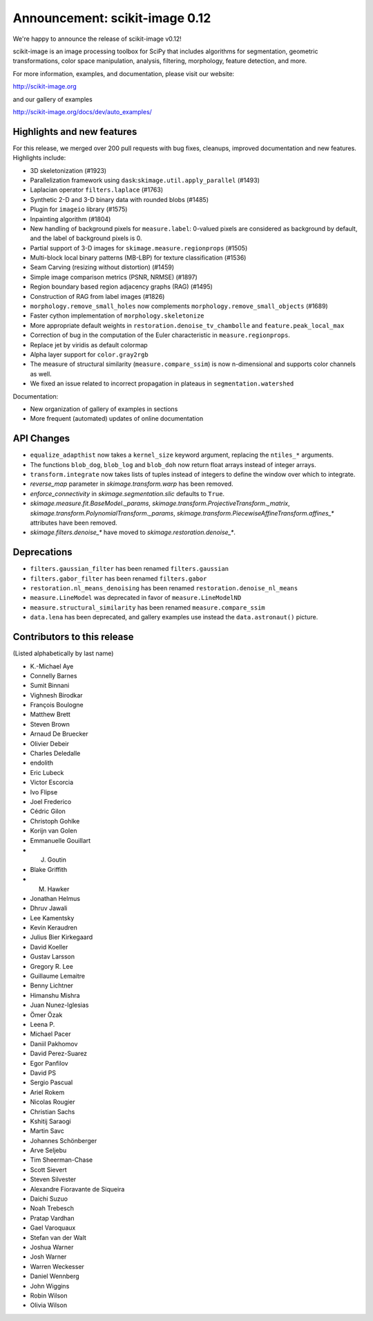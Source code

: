 Announcement: scikit-image 0.12
===============================

We're happy to announce the release of scikit-image v0.12!

scikit-image is an image processing toolbox for SciPy that includes algorithms
for segmentation, geometric transformations, color space manipulation,
analysis, filtering, morphology, feature detection, and more.

For more information, examples, and documentation, please visit our website:

http://scikit-image.org

and our gallery of examples

http://scikit-image.org/docs/dev/auto_examples/

Highlights and new features
---------------------------

For this release, we merged over 200 pull requests with bug fixes,
cleanups, improved documentation and new features.  Highlights
include:

- 3D skeletonization (#1923)
- Parallelization framework using ``dask``:``skimage.util.apply_parallel``
  (#1493)
- Laplacian operator ``filters.laplace`` (#1763)
- Synthetic 2-D and 3-D binary data with rounded blobs (#1485)
- Plugin for ``imageio`` library (#1575)
- Inpainting algorithm (#1804)
- New handling of background pixels for ``measure.label``: 0-valued
  pixels are considered as background by default, and the label of
  background pixels is 0.
- Partial support of 3-D images for ``skimage.measure.regionprops``
  (#1505)
- Multi-block local binary patterns (MB-LBP) for texture classification (#1536)
- Seam Carving (resizing without distortion) (#1459)
- Simple image comparison metrics (PSNR, NRMSE) (#1897)
- Region boundary based region adjacency graphs (RAG) (#1495)
- Construction of RAG from label images (#1826)
- ``morphology.remove_small_holes`` now complements
  ``morphology.remove_small_objects`` (#1689)
- Faster cython implementation of ``morphology.skeletonize``
- More appropriate default weights in
  ``restoration.denoise_tv_chambolle`` and ``feature.peak_local_max``
- Correction of bug in the computation of the Euler characteristic in
  ``measure.regionprops``.
- Replace jet by viridis as default colormap
- Alpha layer support for ``color.gray2rgb``
- The measure of structural similarity (``measure.compare_ssim``) is now
  n-dimensional and supports color channels as well.
- We fixed an issue related to incorrect propagation in plateaus in
  ``segmentation.watershed``

Documentation:

- New organization of gallery of examples in sections
- More frequent (automated) updates of online documentation

API Changes
-----------

- ``equalize_adapthist`` now takes a ``kernel_size`` keyword argument,
  replacing  the ``ntiles_*`` arguments.
- The functions ``blob_dog``, ``blob_log`` and ``blob_doh`` now return
  float  arrays instead of integer arrays.
- ``transform.integrate`` now takes lists of tuples instead of integers
  to define the window over which to integrate.
- `reverse_map` parameter in `skimage.transform.warp` has been removed.
- `enforce_connectivity` in `skimage.segmentation.slic` defaults to ``True``.
- `skimage.measure.fit.BaseModel._params`,
  `skimage.transform.ProjectiveTransform._matrix`,
  `skimage.transform.PolynomialTransform._params`,
  `skimage.transform.PiecewiseAffineTransform.affines_*` attributes
  have been removed.
- `skimage.filters.denoise_*` have moved to `skimage.restoration.denoise_*`.

Deprecations
------------

- ``filters.gaussian_filter`` has been renamed ``filters.gaussian``
- ``filters.gabor_filter`` has been renamed ``filters.gabor``
- ``restoration.nl_means_denoising`` has been renamed
  ``restoration.denoise_nl_means``
- ``measure.LineModel`` was deprecated in favor of ``measure.LineModelND``
- ``measure.structural_similarity`` has been renamed
  ``measure.compare_ssim``
- ``data.lena`` has been deprecated, and gallery examples use instead the
  ``data.astronaut()`` picture.

Contributors to this release
----------------------------
(Listed alphabetically by last name)

- K.-Michael Aye
- Connelly Barnes
- Sumit Binnani
- Vighnesh Birodkar
- François Boulogne
- Matthew Brett
- Steven Brown
- Arnaud De Bruecker
- Olivier Debeir
- Charles Deledalle
- endolith
- Eric Lubeck
- Victor Escorcia
- Ivo Flipse
- Joel Frederico
- Cédric Gilon
- Christoph Gohlke
- Korijn van Golen
- Emmanuelle Gouillart
- J. Goutin
- Blake Griffith
- M. Hawker
- Jonathan Helmus
- Dhruv Jawali
- Lee Kamentsky
- Kevin Keraudren
- Julius Bier Kirkegaard
- David Koeller
- Gustav Larsson
- Gregory R. Lee
- Guillaume Lemaitre
- Benny Lichtner
- Himanshu Mishra
- Juan Nunez-Iglesias
- Ömer Özak
- Leena P.
- Michael Pacer
- Daniil Pakhomov
- David Perez-Suarez
- Egor Panfilov
- David PS
- Sergio Pascual
- Ariel Rokem
- Nicolas Rougier
- Christian Sachs
- Kshitij Saraogi
- Martin Savc
- Johannes Schönberger
- Arve Seljebu
- Tim Sheerman-Chase
- Scott Sievert
- Steven Silvester
- Alexandre Fioravante de Siqueira
- Daichi Suzuo
- Noah Trebesch
- Pratap Vardhan
- Gael Varoquaux
- Stefan van der Walt
- Joshua Warner
- Josh Warner
- Warren Weckesser
- Daniel Wennberg
- John Wiggins
- Robin Wilson
- Olivia Wilson
